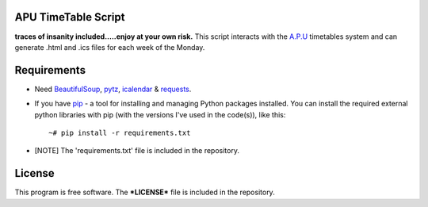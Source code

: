 APU TimeTable Script
===================
**traces of insanity included.....enjoy at your own risk.**
This script interacts with the `A.P.U <http://apu.edu.my>`_ timetables system and can generate .html and .ics files for each week of the Monday.

Requirements
============
* Need BeautifulSoup_, pytz_,  icalendar_ & requests_.
.. _BeautifulSoup: http://pypi.python.org/pypi/BeautifulSoup
.. _pytz: http://pypi.python.org/pypi/pytz/
.. _icalendar: http://pypi.python.org/pypi/icalendar
.. _requests: https://pypi.python.org/pypi/requests/

* If you have `pip <http://www.pip-installer.org/>`_ - a tool for installing and managing Python packages installed. You can install the required external python libraries with pip (with the versions I've used in the code(s)), like this::

    ~# pip install -r requirements.txt

* [NOTE] The 'requirements.txt' file is included in the repository.

License
=======
This program is free software. The ***LICENSE*** file is included in the repository.
